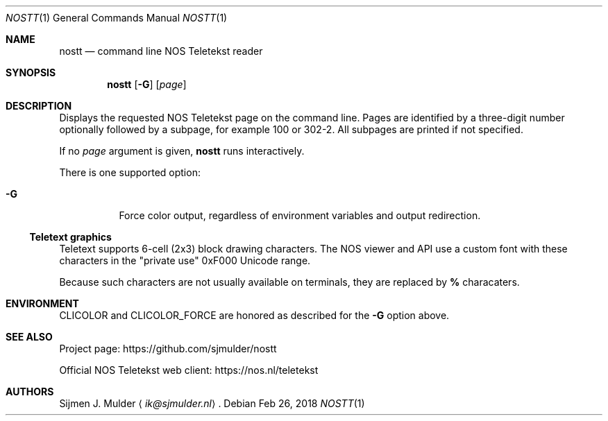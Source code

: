 .Dd Feb 26, 2018
.Dt NOSTT 1
.Os
.Sh NAME
.Nm nostt
.Nd command line NOS Teletekst reader
.Sh SYNOPSIS
.Nm
.Op Fl G
.Op Ar page
.Sh DESCRIPTION
Displays the requested NOS Teletekst page on the command line.
Pages are identified by a three-digit number optionally followed by a subpage,
for example 100 or 302-2.
All subpages are printed if not specified.
.Pp
If no
.Ar page
argument is given,
.Nm
runs interactively.
.Pp
There is one supported option:
.Bl -tag -width Ds
.It Fl G
Force color output,
regardless of environment variables and output redirection.
.El
.Ss Teletext graphics
Teletext supports 6-cell (2x3) block drawing characters.
The NOS viewer and API use a custom font with these characters in the
.Qq private use
0xF000 Unicode range.
.Pp
Because such characters are not usually available on terminals,
they are replaced by
.Li %
characaters.
.Sh ENVIRONMENT
.Ev CLICOLOR
and
.Ev CLICOLOR_FORCE
are honored as described for the
.Fl G
option above.
.Sh SEE ALSO
Project page:
.Lk https://github.com/sjmulder/nostt
.Pp
Official NOS Teletekst web client:
.Lk https://nos.nl/teletekst
.Sh AUTHORS
.An Sijmen J. Mulder
.Aq Mt ik@sjmulder.nl .
